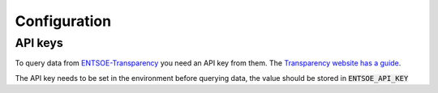 
Configuration
=============

API keys
--------

To query data from `ENTSOE-Transparency <https://transparency.entsoe.eu/>`_ you need an API key from them. The `Transparency website has a guide <https://transparency.entsoe.eu/content/static_content/download?path=/Static%20content/API-Token-Management.pdf>`_.

The API key needs to be set in the environment before querying data, the value should be stored in :code:`ENTSOE_API_KEY`